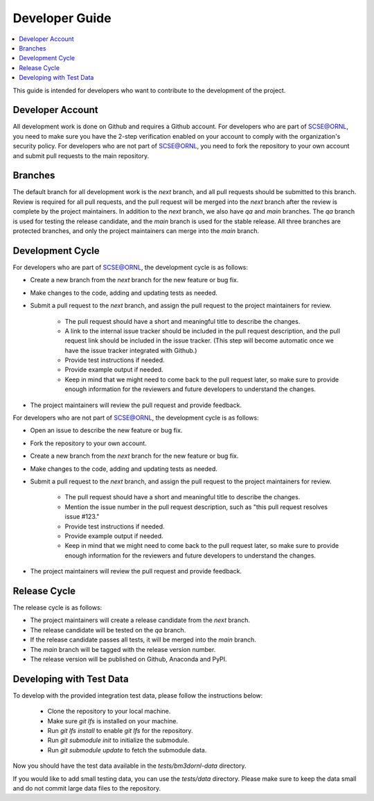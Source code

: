 Developer Guide
===============

.. contents::
    :local:


This guide is intended for developers who want to contribute to the development of the project.

Developer Account
-----------------

All development work is done on Github and requires a Github account.
For developers who are part of SCSE@ORNL, you need to make sure you have the 2-step verification enabled on your account to comply with the organization's security policy.
For developers who are not part of SCSE@ORNL, you need to fork the repository to your own account and submit pull requests to the main repository.

Branches
--------

The default branch for all development work is the `next` branch, and all pull requests should be submitted to this branch.
Review is required for all pull requests, and the pull request will be merged into the `next` branch after the review is complete by the project maintainers.
In addition to the `next` branch, we also have `qa` and `main` branches.
The `qa` branch is used for testing the release candidate, and the `main` branch is used for the stable release.
All three branches are protected branches, and only the project maintainers can merge into the `main` branch.

Development Cycle
-----------------

For developers who are part of SCSE@ORNL, the development cycle is as follows:

* Create a new branch from the `next` branch for the new feature or bug fix.
* Make changes to the code, adding and updating tests as needed.
* Submit a pull request to the `next` branch, and assign the pull request to the project maintainers for review.

   * The pull request should have a short and meaningful title to describe the changes.
   * A link to the internal issue tracker should be included in the pull request description, and the pull request link should be included in the issue tracker. (This step will become automatic once we have the issue tracker integrated with Github.)
   * Provide test instructions if needed.
   * Provide example output if needed.
   * Keep in mind that we might need to come back to the pull request later, so make sure to provide enough information for the reviewers and future developers to understand the changes.

* The project maintainers will review the pull request and provide feedback.

For developers who are not part of SCSE@ORNL, the development cycle is as follows:

* Open an issue to describe the new feature or bug fix.
* Fork the repository to your own account.
* Create a new branch from the `next` branch for the new feature or bug fix.
* Make changes to the code, adding and updating tests as needed.
* Submit a pull request to the `next` branch, and assign the pull request to the project maintainers for review.

   * The pull request should have a short and meaningful title to describe the changes.
   * Mention the issue number in the pull request description, such as "this pull request resolves issue #123."
   * Provide test instructions if needed.
   * Provide example output if needed.
   * Keep in mind that we might need to come back to the pull request later, so make sure to provide enough information for the reviewers and future developers to understand the changes.

* The project maintainers will review the pull request and provide feedback.

Release Cycle
-------------

The release cycle is as follows:

* The project maintainers will create a release candidate from the `next` branch.
* The release candidate will be tested on the `qa` branch.
* If the release candidate passes all tests, it will be merged into the `main` branch.
* The `main` branch will be tagged with the release version number.
* The release version will be published on Github, Anaconda and PyPI.

Developing with Test Data
-------------------------

To develop with the provided integration test data, please follow the instructions below:

  * Clone the repository to your local machine.
  * Make sure `git lfs` is installed on your machine.
  * Run `git lfs install` to enable `git lfs` for the repository.
  * Run `git submodule init` to initialize the submodule.
  * Run `git submodule update` to fetch the submodule data.

Now you should have the test data available in the `tests/bm3dornl-data` directory.

If you would like to add small testing data, you can use the `tests/data` directory.
Please make sure to keep the data small and do not commit large data files to the repository.
